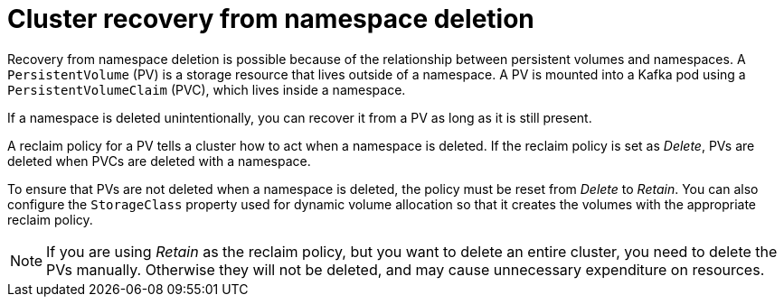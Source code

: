 // Module included in the following assembly:
//
// assembly-cluster-recovery-volume.adoc

[id="namespace-deletion_{context}"]
= Cluster recovery from namespace deletion

Recovery from namespace deletion is possible because of the relationship between persistent volumes and namespaces.
A `PersistentVolume` (PV) is a storage resource that lives outside of a namespace.
A PV is mounted into a Kafka pod using a `PersistentVolumeClaim` (PVC), which lives inside a namespace.

If a namespace is deleted unintentionally, you can recover it from a PV as long as it is still present.

A reclaim policy for a PV tells a cluster how to act when a namespace is deleted.
If the reclaim policy is set as _Delete_, PVs are deleted when PVCs are deleted with a namespace.

To ensure that PVs are not deleted when a namespace is deleted, the policy must be reset from _Delete_ to _Retain_.
You can also configure the `StorageClass` property used for dynamic volume allocation so that it creates the volumes with the appropriate reclaim policy.

NOTE: If you are using _Retain_ as the reclaim policy, but you want to delete an entire cluster, you need to delete the PVs manually.
Otherwise they will not be deleted, and may cause unnecessary expenditure on resources.
